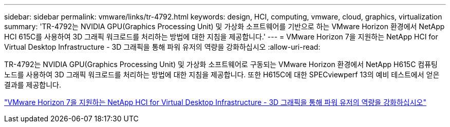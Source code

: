 ---
sidebar: sidebar 
permalink: vmware/links/tr-4792.html 
keywords: design, HCI, computing, vmware, cloud, graphics, virtualization 
summary: 'TR-4792는 NVIDIA GPU(Graphics Processing Unit) 및 가상화 소프트웨어를 기반으로 하는 VMware Horizon 환경에서 NetApp HCI 615C를 사용하여 3D 그래픽 워크로드를 처리하는 방법에 대한 지침을 제공합니다.' 
---
= VMware Horizon 7을 지원하는 NetApp HCI for Virtual Desktop Infrastructure - 3D 그래픽을 통해 파워 유저의 역량을 강화하십시오
:allow-uri-read: 


[role="lead"]
TR-4792는 NVIDIA GPU(Graphics Processing Unit) 및 가상화 소프트웨어로 구동되는 VMware Horizon 환경에서 NetApp H615C 컴퓨팅 노드를 사용하여 3D 그래픽 워크로드를 처리하는 방법에 대한 지침을 제공합니다. 또한 H615C에 대한 SPECviewperf 13의 예비 테스트에서 얻은 결과를 제공합니다.

link:https://www.netapp.com/pdf.html?item=/media/7125-tr4792.pdf["VMware Horizon 7을 지원하는 NetApp HCI for Virtual Desktop Infrastructure - 3D 그래픽을 통해 파워 유저의 역량을 강화하십시오"^]
